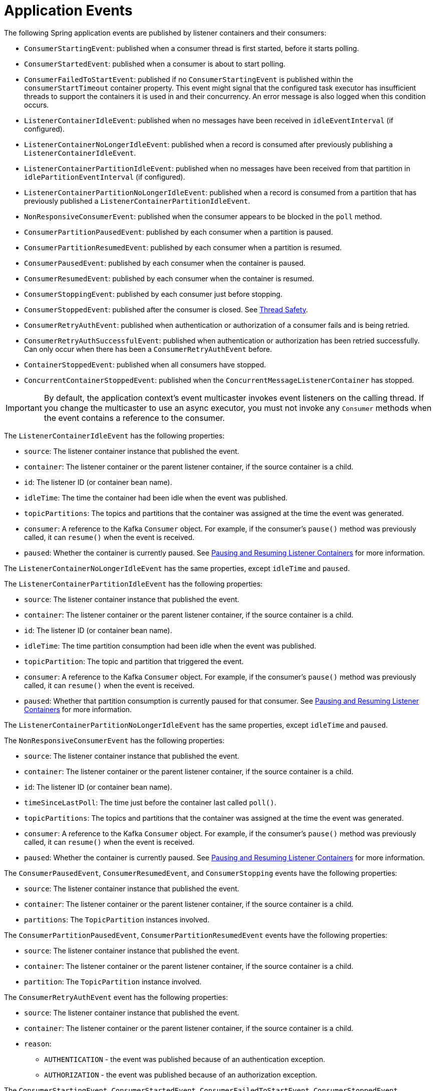 [[events]]
= Application Events

The following Spring application events are published by listener containers and their consumers:

* `ConsumerStartingEvent`: published when a consumer thread is first started, before it starts polling.
* `ConsumerStartedEvent`: published when a consumer is about to start polling.
* `ConsumerFailedToStartEvent`: published if no `ConsumerStartingEvent` is published within the `consumerStartTimeout` container property.
This event might signal that the configured task executor has insufficient threads to support the containers it is used in and their concurrency.
An error message is also logged when this condition occurs.
* `ListenerContainerIdleEvent`: published when no messages have been received in `idleEventInterval` (if configured).
* `ListenerContainerNoLongerIdleEvent`: published when a record is consumed after previously publishing a `ListenerContainerIdleEvent`.
* `ListenerContainerPartitionIdleEvent`: published when no messages have been received from that partition in `idlePartitionEventInterval` (if configured).
* `ListenerContainerPartitionNoLongerIdleEvent`: published when a record is consumed from a partition that has previously published a `ListenerContainerPartitionIdleEvent`.
* `NonResponsiveConsumerEvent`: published when the consumer appears to be blocked in the `poll` method.
* `ConsumerPartitionPausedEvent`: published by each consumer when a partition is paused.
* `ConsumerPartitionResumedEvent`: published by each consumer when a partition is resumed.
* `ConsumerPausedEvent`: published by each consumer when the container is paused.
* `ConsumerResumedEvent`: published by each consumer when the container is resumed.
* `ConsumerStoppingEvent`: published by each consumer just before stopping.
* `ConsumerStoppedEvent`: published after the consumer is closed.
See xref:kafka/thread-safety.adoc[Thread Safety].
* `ConsumerRetryAuthEvent`: published when authentication or authorization of a consumer fails and is being retried.
* `ConsumerRetryAuthSuccessfulEvent`: published when authentication or authorization has been retried successfully. Can only occur when there has been a `ConsumerRetryAuthEvent` before.
* `ContainerStoppedEvent`: published when all consumers have stopped.
* `ConcurrentContainerStoppedEvent`: published when the `ConcurrentMessageListenerContainer` has stopped.

IMPORTANT: By default, the application context's event multicaster invokes event listeners on the calling thread.
If you change the multicaster to use an async executor, you must not invoke any `Consumer` methods when the event contains a reference to the consumer.

The `ListenerContainerIdleEvent` has the following properties:

* `source`: The listener container instance that published the event.
* `container`: The listener container or the parent listener container, if the source container is a child.
* `id`: The listener ID (or container bean name).
* `idleTime`: The time the container had been idle when the event was published.
* `topicPartitions`: The topics and partitions that the container was assigned at the time the event was generated.
* `consumer`: A reference to the Kafka `Consumer` object.
For example, if the consumer's `pause()` method was previously called, it can `resume()` when the event is received.
* `paused`: Whether the container is currently paused.
See xref:kafka/pause-resume.adoc[Pausing and Resuming Listener Containers] for more information.

The `ListenerContainerNoLongerIdleEvent` has the same properties, except `idleTime` and `paused`.


The `ListenerContainerPartitionIdleEvent` has the following properties:

* `source`: The listener container instance that published the event.
* `container`: The listener container or the parent listener container, if the source container is a child.
* `id`: The listener ID (or container bean name).
* `idleTime`: The time partition consumption had been idle when the event was published.
* `topicPartition`: The topic and partition that triggered the event.
* `consumer`: A reference to the Kafka `Consumer` object.
For example, if the consumer's `pause()` method was previously called, it can `resume()` when the event is received.
* `paused`: Whether that partition consumption is currently paused for that consumer.
See xref:kafka/pause-resume.adoc[Pausing and Resuming Listener Containers] for more information.

The `ListenerContainerPartitionNoLongerIdleEvent` has the same properties, except `idleTime` and `paused`.


The `NonResponsiveConsumerEvent` has the following properties:

* `source`: The listener container instance that published the event.
* `container`: The listener container or the parent listener container, if the source container is a child.
* `id`: The listener ID (or container bean name).
* `timeSinceLastPoll`: The time just before the container last called `poll()`.
* `topicPartitions`: The topics and partitions that the container was assigned at the time the event was generated.
* `consumer`: A reference to the Kafka `Consumer` object.
For example, if the consumer's `pause()` method was previously called, it can `resume()` when the event is received.
* `paused`: Whether the container is currently paused.
See xref:kafka/pause-resume.adoc[Pausing and Resuming Listener Containers] for more information.

The `ConsumerPausedEvent`, `ConsumerResumedEvent`, and `ConsumerStopping` events have the following properties:

* `source`: The listener container instance that published the event.
* `container`: The listener container or the parent listener container, if the source container is a child.
* `partitions`: The `TopicPartition` instances involved.

The `ConsumerPartitionPausedEvent`, `ConsumerPartitionResumedEvent` events have the following properties:

* `source`: The listener container instance that published the event.
* `container`: The listener container or the parent listener container, if the source container is a child.
* `partition`: The `TopicPartition` instance involved.

The `ConsumerRetryAuthEvent` event has the following properties:

* `source`: The listener container instance that published the event.
* `container`: The listener container or the parent listener container, if the source container is a child.
* `reason`:
** `AUTHENTICATION` - the event was published because of an authentication exception.
** `AUTHORIZATION` - the event was published because of an authorization exception.

The `ConsumerStartingEvent`, `ConsumerStartedEvent`, `ConsumerFailedToStartEvent`, `ConsumerStoppedEvent`, `ConsumerRetryAuthSuccessfulEvent` and `ContainerStoppedEvent` events have the following properties:

* `source`: The listener container instance that published the event.
* `container`: The listener container or the parent listener container, if the source container is a child.

All containers (whether a child or a parent) publish `ContainerStoppedEvent`.
For a parent container, the source and container properties are identical.

In addition, the `ConsumerStoppedEvent` has the following additional property:

* `reason`:
** `NORMAL` - the consumer stopped normally (container was stopped).
** `ERROR` - a `java.lang.Error` was thrown.
** `FENCED` - the transactional producer was fenced and the `stopContainerWhenFenced` container property is `true`.
** `AUTH` - an `AuthenticationException` or `AuthorizationException` was thrown and the `authExceptionRetryInterval` is not configured.
** `NO_OFFSET` - there is no offset for a partition and the `auto.offset.reset` policy is `none`.

You can use this event to restart the container after such a condition:

[source, java]
----
if (event.getReason.equals(Reason.FENCED)) {
    event.getSource(MessageListenerContainer.class).start();
}
----

[[idle-containers]]
== Detecting Idle and Non-Responsive Consumers

While efficient, one problem with asynchronous consumers is detecting when they are idle.
You might want to take some action if no messages arrive for some period of time.

You can configure the listener container to publish a `ListenerContainerIdleEvent` when some time passes with no message delivery.
While the container is idle, an event is published every `idleEventInterval` milliseconds.

To configure this feature, set the `idleEventInterval` on the container.
The following example shows how to do so:

[source, java]
----
@Bean
public KafkaMessageListenerContainer(ConsumerFactory<String, String> consumerFactory) {
    ContainerProperties containerProps = new ContainerProperties("topic1", "topic2");
    ...
    containerProps.setIdleEventInterval(60000L);
    ...
    KafkaMessageListenerContainer<String, String> container = new KafKaMessageListenerContainer<>(consumerFactory, containerProps);
    return container;
}
----

The following example shows how to set the `idleEventInterval` for a `@KafkaListener`:

[source, java]
----
@Bean
public ConcurrentKafkaListenerContainerFactory kafkaListenerContainerFactory() {
    ConcurrentKafkaListenerContainerFactory<String, String> factory =
                new ConcurrentKafkaListenerContainerFactory<>();
    ...
    factory.getContainerProperties().setIdleEventInterval(60000L);
    ...
    return factory;
}
----

In each of these cases, an event is published once per minute while the container is idle.

If, for some reason, the consumer `poll()` method does not exit, no messages are received and idle events cannot be generated (this was a problem with early versions of the `kafka-clients` when the broker wasn't reachable).
In this case, the container publishes a `NonResponsiveConsumerEvent` if a poll does not return within `3x` the `pollTimeout` property.
By default, this check is performed once every 30 seconds in each container.
You can modify this behavior by setting the `monitorInterval` (default 30 seconds) and `noPollThreshold` (default 3.0) properties in the `ContainerProperties` when configuring the listener container.
The `noPollThreshold` should be greater than `1.0` to avoid getting spurious events due to a race condition.
Receiving such an event lets you stop the containers, thus waking the consumer so that it can stop.

Starting with version 2.6.2, if a container has published a `ListenerContainerIdleEvent`, it will publish a `ListenerContainerNoLongerIdleEvent` when a record is subsequently received.

[[event-consumption]]
== Event Consumption

You can capture these events by implementing `ApplicationListener` -- either a general listener or one narrowed to only receive this specific event.
You can also use `@EventListener`, introduced in Spring Framework 4.2.

The next example combines `@KafkaListener` and `@EventListener` into a single class.
You should understand that the application listener gets events for all containers, so you may need to check the listener ID if you want to take specific action based on which container is idle.
You can also use the `@EventListener`+++'+++s `condition` for this purpose.

See xref:kafka/events.adoc[Application Events] for information about event properties.

The event is normally published on the consumer thread, so it is safe to interact with the `Consumer` object.

The following example uses both `@KafkaListener` and `@EventListener`:

[source, java]
----
public class Listener {

    @KafkaListener(id = "qux", topics = "annotated")
    public void listen4(@Payload String foo, Acknowledgment ack) {
        ...
    }

    @EventListener(condition = "event.listenerId.startsWith('qux-')")
    public void eventHandler(ListenerContainerIdleEvent event) {
        ...
    }

}
----

IMPORTANT: Event listeners see events for all containers.
Consequently, in the preceding example, we narrow the events received based on the listener ID.
Since containers created for the `@KafkaListener` support concurrency, the actual containers are named `id-n` where the `n` is a unique value for each instance to support the concurrency.
That is why we use `startsWith` in the condition.

CAUTION: If you wish to use the idle event to stop the lister container, you should not call `container.stop()` on the thread that calls the listener.
Doing so causes delays and unnecessary log messages.
Instead, you should hand off the event to a different thread that can then stop the container.
Also, you should not `stop()` the container instance if it is a child container.
You should stop the concurrent container instead.

[[current-positions-when-idle]]
=== Current Positions when Idle

Note that you can obtain the current positions when idle is detected by implementing `ConsumerSeekAware` in your listener.
See `onIdleContainer()` in xref:kafka/seek.adoc[seek].

